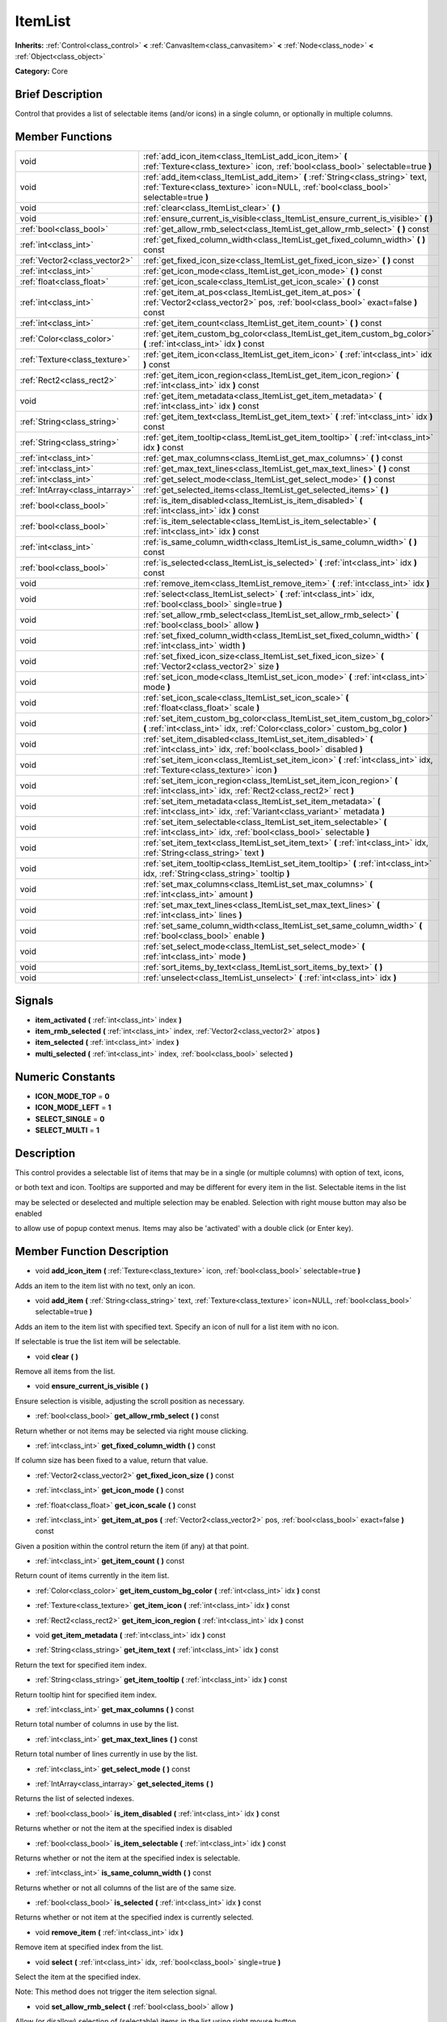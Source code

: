 .. Generated automatically by doc/tools/makerst.py in Godot's source tree.
.. DO NOT EDIT THIS FILE, but the doc/base/classes.xml source instead.

.. _class_ItemList:

ItemList
========

**Inherits:** :ref:`Control<class_control>` **<** :ref:`CanvasItem<class_canvasitem>` **<** :ref:`Node<class_node>` **<** :ref:`Object<class_object>`

**Category:** Core

Brief Description
-----------------

Control that provides a list of selectable items (and/or icons) in a single column, or optionally in multiple columns.

Member Functions
----------------

+----------------------------------+---------------------------------------------------------------------------------------------------------------------------------------------------------------------------+
| void                             | :ref:`add_icon_item<class_ItemList_add_icon_item>`  **(** :ref:`Texture<class_texture>` icon, :ref:`bool<class_bool>` selectable=true  **)**                              |
+----------------------------------+---------------------------------------------------------------------------------------------------------------------------------------------------------------------------+
| void                             | :ref:`add_item<class_ItemList_add_item>`  **(** :ref:`String<class_string>` text, :ref:`Texture<class_texture>` icon=NULL, :ref:`bool<class_bool>` selectable=true  **)** |
+----------------------------------+---------------------------------------------------------------------------------------------------------------------------------------------------------------------------+
| void                             | :ref:`clear<class_ItemList_clear>`  **(** **)**                                                                                                                           |
+----------------------------------+---------------------------------------------------------------------------------------------------------------------------------------------------------------------------+
| void                             | :ref:`ensure_current_is_visible<class_ItemList_ensure_current_is_visible>`  **(** **)**                                                                                   |
+----------------------------------+---------------------------------------------------------------------------------------------------------------------------------------------------------------------------+
| :ref:`bool<class_bool>`          | :ref:`get_allow_rmb_select<class_ItemList_get_allow_rmb_select>`  **(** **)** const                                                                                       |
+----------------------------------+---------------------------------------------------------------------------------------------------------------------------------------------------------------------------+
| :ref:`int<class_int>`            | :ref:`get_fixed_column_width<class_ItemList_get_fixed_column_width>`  **(** **)** const                                                                                   |
+----------------------------------+---------------------------------------------------------------------------------------------------------------------------------------------------------------------------+
| :ref:`Vector2<class_vector2>`    | :ref:`get_fixed_icon_size<class_ItemList_get_fixed_icon_size>`  **(** **)** const                                                                                         |
+----------------------------------+---------------------------------------------------------------------------------------------------------------------------------------------------------------------------+
| :ref:`int<class_int>`            | :ref:`get_icon_mode<class_ItemList_get_icon_mode>`  **(** **)** const                                                                                                     |
+----------------------------------+---------------------------------------------------------------------------------------------------------------------------------------------------------------------------+
| :ref:`float<class_float>`        | :ref:`get_icon_scale<class_ItemList_get_icon_scale>`  **(** **)** const                                                                                                   |
+----------------------------------+---------------------------------------------------------------------------------------------------------------------------------------------------------------------------+
| :ref:`int<class_int>`            | :ref:`get_item_at_pos<class_ItemList_get_item_at_pos>`  **(** :ref:`Vector2<class_vector2>` pos, :ref:`bool<class_bool>` exact=false  **)** const                         |
+----------------------------------+---------------------------------------------------------------------------------------------------------------------------------------------------------------------------+
| :ref:`int<class_int>`            | :ref:`get_item_count<class_ItemList_get_item_count>`  **(** **)** const                                                                                                   |
+----------------------------------+---------------------------------------------------------------------------------------------------------------------------------------------------------------------------+
| :ref:`Color<class_color>`        | :ref:`get_item_custom_bg_color<class_ItemList_get_item_custom_bg_color>`  **(** :ref:`int<class_int>` idx  **)** const                                                    |
+----------------------------------+---------------------------------------------------------------------------------------------------------------------------------------------------------------------------+
| :ref:`Texture<class_texture>`    | :ref:`get_item_icon<class_ItemList_get_item_icon>`  **(** :ref:`int<class_int>` idx  **)** const                                                                          |
+----------------------------------+---------------------------------------------------------------------------------------------------------------------------------------------------------------------------+
| :ref:`Rect2<class_rect2>`        | :ref:`get_item_icon_region<class_ItemList_get_item_icon_region>`  **(** :ref:`int<class_int>` idx  **)** const                                                            |
+----------------------------------+---------------------------------------------------------------------------------------------------------------------------------------------------------------------------+
| void                             | :ref:`get_item_metadata<class_ItemList_get_item_metadata>`  **(** :ref:`int<class_int>` idx  **)** const                                                                  |
+----------------------------------+---------------------------------------------------------------------------------------------------------------------------------------------------------------------------+
| :ref:`String<class_string>`      | :ref:`get_item_text<class_ItemList_get_item_text>`  **(** :ref:`int<class_int>` idx  **)** const                                                                          |
+----------------------------------+---------------------------------------------------------------------------------------------------------------------------------------------------------------------------+
| :ref:`String<class_string>`      | :ref:`get_item_tooltip<class_ItemList_get_item_tooltip>`  **(** :ref:`int<class_int>` idx  **)** const                                                                    |
+----------------------------------+---------------------------------------------------------------------------------------------------------------------------------------------------------------------------+
| :ref:`int<class_int>`            | :ref:`get_max_columns<class_ItemList_get_max_columns>`  **(** **)** const                                                                                                 |
+----------------------------------+---------------------------------------------------------------------------------------------------------------------------------------------------------------------------+
| :ref:`int<class_int>`            | :ref:`get_max_text_lines<class_ItemList_get_max_text_lines>`  **(** **)** const                                                                                           |
+----------------------------------+---------------------------------------------------------------------------------------------------------------------------------------------------------------------------+
| :ref:`int<class_int>`            | :ref:`get_select_mode<class_ItemList_get_select_mode>`  **(** **)** const                                                                                                 |
+----------------------------------+---------------------------------------------------------------------------------------------------------------------------------------------------------------------------+
| :ref:`IntArray<class_intarray>`  | :ref:`get_selected_items<class_ItemList_get_selected_items>`  **(** **)**                                                                                                 |
+----------------------------------+---------------------------------------------------------------------------------------------------------------------------------------------------------------------------+
| :ref:`bool<class_bool>`          | :ref:`is_item_disabled<class_ItemList_is_item_disabled>`  **(** :ref:`int<class_int>` idx  **)** const                                                                    |
+----------------------------------+---------------------------------------------------------------------------------------------------------------------------------------------------------------------------+
| :ref:`bool<class_bool>`          | :ref:`is_item_selectable<class_ItemList_is_item_selectable>`  **(** :ref:`int<class_int>` idx  **)** const                                                                |
+----------------------------------+---------------------------------------------------------------------------------------------------------------------------------------------------------------------------+
| :ref:`int<class_int>`            | :ref:`is_same_column_width<class_ItemList_is_same_column_width>`  **(** **)** const                                                                                       |
+----------------------------------+---------------------------------------------------------------------------------------------------------------------------------------------------------------------------+
| :ref:`bool<class_bool>`          | :ref:`is_selected<class_ItemList_is_selected>`  **(** :ref:`int<class_int>` idx  **)** const                                                                              |
+----------------------------------+---------------------------------------------------------------------------------------------------------------------------------------------------------------------------+
| void                             | :ref:`remove_item<class_ItemList_remove_item>`  **(** :ref:`int<class_int>` idx  **)**                                                                                    |
+----------------------------------+---------------------------------------------------------------------------------------------------------------------------------------------------------------------------+
| void                             | :ref:`select<class_ItemList_select>`  **(** :ref:`int<class_int>` idx, :ref:`bool<class_bool>` single=true  **)**                                                         |
+----------------------------------+---------------------------------------------------------------------------------------------------------------------------------------------------------------------------+
| void                             | :ref:`set_allow_rmb_select<class_ItemList_set_allow_rmb_select>`  **(** :ref:`bool<class_bool>` allow  **)**                                                              |
+----------------------------------+---------------------------------------------------------------------------------------------------------------------------------------------------------------------------+
| void                             | :ref:`set_fixed_column_width<class_ItemList_set_fixed_column_width>`  **(** :ref:`int<class_int>` width  **)**                                                            |
+----------------------------------+---------------------------------------------------------------------------------------------------------------------------------------------------------------------------+
| void                             | :ref:`set_fixed_icon_size<class_ItemList_set_fixed_icon_size>`  **(** :ref:`Vector2<class_vector2>` size  **)**                                                           |
+----------------------------------+---------------------------------------------------------------------------------------------------------------------------------------------------------------------------+
| void                             | :ref:`set_icon_mode<class_ItemList_set_icon_mode>`  **(** :ref:`int<class_int>` mode  **)**                                                                               |
+----------------------------------+---------------------------------------------------------------------------------------------------------------------------------------------------------------------------+
| void                             | :ref:`set_icon_scale<class_ItemList_set_icon_scale>`  **(** :ref:`float<class_float>` scale  **)**                                                                        |
+----------------------------------+---------------------------------------------------------------------------------------------------------------------------------------------------------------------------+
| void                             | :ref:`set_item_custom_bg_color<class_ItemList_set_item_custom_bg_color>`  **(** :ref:`int<class_int>` idx, :ref:`Color<class_color>` custom_bg_color  **)**               |
+----------------------------------+---------------------------------------------------------------------------------------------------------------------------------------------------------------------------+
| void                             | :ref:`set_item_disabled<class_ItemList_set_item_disabled>`  **(** :ref:`int<class_int>` idx, :ref:`bool<class_bool>` disabled  **)**                                      |
+----------------------------------+---------------------------------------------------------------------------------------------------------------------------------------------------------------------------+
| void                             | :ref:`set_item_icon<class_ItemList_set_item_icon>`  **(** :ref:`int<class_int>` idx, :ref:`Texture<class_texture>` icon  **)**                                            |
+----------------------------------+---------------------------------------------------------------------------------------------------------------------------------------------------------------------------+
| void                             | :ref:`set_item_icon_region<class_ItemList_set_item_icon_region>`  **(** :ref:`int<class_int>` idx, :ref:`Rect2<class_rect2>` rect  **)**                                  |
+----------------------------------+---------------------------------------------------------------------------------------------------------------------------------------------------------------------------+
| void                             | :ref:`set_item_metadata<class_ItemList_set_item_metadata>`  **(** :ref:`int<class_int>` idx, :ref:`Variant<class_variant>` metadata  **)**                                |
+----------------------------------+---------------------------------------------------------------------------------------------------------------------------------------------------------------------------+
| void                             | :ref:`set_item_selectable<class_ItemList_set_item_selectable>`  **(** :ref:`int<class_int>` idx, :ref:`bool<class_bool>` selectable  **)**                                |
+----------------------------------+---------------------------------------------------------------------------------------------------------------------------------------------------------------------------+
| void                             | :ref:`set_item_text<class_ItemList_set_item_text>`  **(** :ref:`int<class_int>` idx, :ref:`String<class_string>` text  **)**                                              |
+----------------------------------+---------------------------------------------------------------------------------------------------------------------------------------------------------------------------+
| void                             | :ref:`set_item_tooltip<class_ItemList_set_item_tooltip>`  **(** :ref:`int<class_int>` idx, :ref:`String<class_string>` tooltip  **)**                                     |
+----------------------------------+---------------------------------------------------------------------------------------------------------------------------------------------------------------------------+
| void                             | :ref:`set_max_columns<class_ItemList_set_max_columns>`  **(** :ref:`int<class_int>` amount  **)**                                                                         |
+----------------------------------+---------------------------------------------------------------------------------------------------------------------------------------------------------------------------+
| void                             | :ref:`set_max_text_lines<class_ItemList_set_max_text_lines>`  **(** :ref:`int<class_int>` lines  **)**                                                                    |
+----------------------------------+---------------------------------------------------------------------------------------------------------------------------------------------------------------------------+
| void                             | :ref:`set_same_column_width<class_ItemList_set_same_column_width>`  **(** :ref:`bool<class_bool>` enable  **)**                                                           |
+----------------------------------+---------------------------------------------------------------------------------------------------------------------------------------------------------------------------+
| void                             | :ref:`set_select_mode<class_ItemList_set_select_mode>`  **(** :ref:`int<class_int>` mode  **)**                                                                           |
+----------------------------------+---------------------------------------------------------------------------------------------------------------------------------------------------------------------------+
| void                             | :ref:`sort_items_by_text<class_ItemList_sort_items_by_text>`  **(** **)**                                                                                                 |
+----------------------------------+---------------------------------------------------------------------------------------------------------------------------------------------------------------------------+
| void                             | :ref:`unselect<class_ItemList_unselect>`  **(** :ref:`int<class_int>` idx  **)**                                                                                          |
+----------------------------------+---------------------------------------------------------------------------------------------------------------------------------------------------------------------------+

Signals
-------

-  **item_activated**  **(** :ref:`int<class_int>` index  **)**
-  **item_rmb_selected**  **(** :ref:`int<class_int>` index, :ref:`Vector2<class_vector2>` atpos  **)**
-  **item_selected**  **(** :ref:`int<class_int>` index  **)**
-  **multi_selected**  **(** :ref:`int<class_int>` index, :ref:`bool<class_bool>` selected  **)**

Numeric Constants
-----------------

- **ICON_MODE_TOP** = **0**
- **ICON_MODE_LEFT** = **1**
- **SELECT_SINGLE** = **0**
- **SELECT_MULTI** = **1**

Description
-----------

This control provides a selectable list of items that may be in a single (or multiple columns) with option of text, icons,

or both text and icon.  Tooltips are supported and may be different for every item in the list.  Selectable items in the list

may be selected or deselected and multiple selection may be enabled.  Selection with right mouse button may also be enabled

to allow use of popup context menus.  Items may also be 'activated' with a double click (or Enter key).

Member Function Description
---------------------------

.. _class_ItemList_add_icon_item:

- void  **add_icon_item**  **(** :ref:`Texture<class_texture>` icon, :ref:`bool<class_bool>` selectable=true  **)**

Adds an item to the item list with no text, only an icon.

.. _class_ItemList_add_item:

- void  **add_item**  **(** :ref:`String<class_string>` text, :ref:`Texture<class_texture>` icon=NULL, :ref:`bool<class_bool>` selectable=true  **)**

Adds an item to the item list with specified text.  Specify an icon of null for a list item with no icon.

If selectable is true the list item will be selectable.

.. _class_ItemList_clear:

- void  **clear**  **(** **)**

Remove all items from the list.

.. _class_ItemList_ensure_current_is_visible:

- void  **ensure_current_is_visible**  **(** **)**

Ensure selection is visible, adjusting the scroll position as necessary.

.. _class_ItemList_get_allow_rmb_select:

- :ref:`bool<class_bool>`  **get_allow_rmb_select**  **(** **)** const

Return whether or not items may be selected via right mouse clicking.

.. _class_ItemList_get_fixed_column_width:

- :ref:`int<class_int>`  **get_fixed_column_width**  **(** **)** const

If column size has been fixed to a value, return that value.

.. _class_ItemList_get_fixed_icon_size:

- :ref:`Vector2<class_vector2>`  **get_fixed_icon_size**  **(** **)** const

.. _class_ItemList_get_icon_mode:

- :ref:`int<class_int>`  **get_icon_mode**  **(** **)** const

.. _class_ItemList_get_icon_scale:

- :ref:`float<class_float>`  **get_icon_scale**  **(** **)** const

.. _class_ItemList_get_item_at_pos:

- :ref:`int<class_int>`  **get_item_at_pos**  **(** :ref:`Vector2<class_vector2>` pos, :ref:`bool<class_bool>` exact=false  **)** const

Given a position within the control return the item (if any) at that point.

.. _class_ItemList_get_item_count:

- :ref:`int<class_int>`  **get_item_count**  **(** **)** const

Return count of items currently in the item list.

.. _class_ItemList_get_item_custom_bg_color:

- :ref:`Color<class_color>`  **get_item_custom_bg_color**  **(** :ref:`int<class_int>` idx  **)** const

.. _class_ItemList_get_item_icon:

- :ref:`Texture<class_texture>`  **get_item_icon**  **(** :ref:`int<class_int>` idx  **)** const

.. _class_ItemList_get_item_icon_region:

- :ref:`Rect2<class_rect2>`  **get_item_icon_region**  **(** :ref:`int<class_int>` idx  **)** const

.. _class_ItemList_get_item_metadata:

- void  **get_item_metadata**  **(** :ref:`int<class_int>` idx  **)** const

.. _class_ItemList_get_item_text:

- :ref:`String<class_string>`  **get_item_text**  **(** :ref:`int<class_int>` idx  **)** const

Return the text for specified item index.

.. _class_ItemList_get_item_tooltip:

- :ref:`String<class_string>`  **get_item_tooltip**  **(** :ref:`int<class_int>` idx  **)** const

Return tooltip hint for specified item index.

.. _class_ItemList_get_max_columns:

- :ref:`int<class_int>`  **get_max_columns**  **(** **)** const

Return total number of columns in use by the list.

.. _class_ItemList_get_max_text_lines:

- :ref:`int<class_int>`  **get_max_text_lines**  **(** **)** const

Return total number of lines currently in use by the list.

.. _class_ItemList_get_select_mode:

- :ref:`int<class_int>`  **get_select_mode**  **(** **)** const

.. _class_ItemList_get_selected_items:

- :ref:`IntArray<class_intarray>`  **get_selected_items**  **(** **)**

Returns the list of selected indexes.

.. _class_ItemList_is_item_disabled:

- :ref:`bool<class_bool>`  **is_item_disabled**  **(** :ref:`int<class_int>` idx  **)** const

Returns whether or not the item at the specified index is disabled

.. _class_ItemList_is_item_selectable:

- :ref:`bool<class_bool>`  **is_item_selectable**  **(** :ref:`int<class_int>` idx  **)** const

Returns whether or not the item at the specified index is selectable.

.. _class_ItemList_is_same_column_width:

- :ref:`int<class_int>`  **is_same_column_width**  **(** **)** const

Returns whether or not all columns of the list are of the same size.

.. _class_ItemList_is_selected:

- :ref:`bool<class_bool>`  **is_selected**  **(** :ref:`int<class_int>` idx  **)** const

Returns whether or not item at the specified index is currently selected.

.. _class_ItemList_remove_item:

- void  **remove_item**  **(** :ref:`int<class_int>` idx  **)**

Remove item at specified index from the list.

.. _class_ItemList_select:

- void  **select**  **(** :ref:`int<class_int>` idx, :ref:`bool<class_bool>` single=true  **)**

Select the item at the specified index.

Note:  This method does not trigger the item selection signal.

.. _class_ItemList_set_allow_rmb_select:

- void  **set_allow_rmb_select**  **(** :ref:`bool<class_bool>` allow  **)**

Allow (or disallow) selection of (selectable) items in the list using right mouse button.

.. _class_ItemList_set_fixed_column_width:

- void  **set_fixed_column_width**  **(** :ref:`int<class_int>` width  **)**

Set the size (width) all columns in the list are to use.

.. _class_ItemList_set_fixed_icon_size:

- void  **set_fixed_icon_size**  **(** :ref:`Vector2<class_vector2>` size  **)**

.. _class_ItemList_set_icon_mode:

- void  **set_icon_mode**  **(** :ref:`int<class_int>` mode  **)**

.. _class_ItemList_set_icon_scale:

- void  **set_icon_scale**  **(** :ref:`float<class_float>` scale  **)**

.. _class_ItemList_set_item_custom_bg_color:

- void  **set_item_custom_bg_color**  **(** :ref:`int<class_int>` idx, :ref:`Color<class_color>` custom_bg_color  **)**

.. _class_ItemList_set_item_disabled:

- void  **set_item_disabled**  **(** :ref:`int<class_int>` idx, :ref:`bool<class_bool>` disabled  **)**

Disable (or enable) item at specified index.

Disabled items are not be selectable and do not fire activation (Enter or double-click) signals.

.. _class_ItemList_set_item_icon:

- void  **set_item_icon**  **(** :ref:`int<class_int>` idx, :ref:`Texture<class_texture>` icon  **)**

Set (or replace) icon of the item at the specified index.

.. _class_ItemList_set_item_icon_region:

- void  **set_item_icon_region**  **(** :ref:`int<class_int>` idx, :ref:`Rect2<class_rect2>` rect  **)**

.. _class_ItemList_set_item_metadata:

- void  **set_item_metadata**  **(** :ref:`int<class_int>` idx, :ref:`Variant<class_variant>` metadata  **)**

Sets a value (of any type) to be stored with the item at the specified index.

.. _class_ItemList_set_item_selectable:

- void  **set_item_selectable**  **(** :ref:`int<class_int>` idx, :ref:`bool<class_bool>` selectable  **)**

Allow or disallow selection of the item at the specified index.

.. _class_ItemList_set_item_text:

- void  **set_item_text**  **(** :ref:`int<class_int>` idx, :ref:`String<class_string>` text  **)**

Sets text of item at specified index.

.. _class_ItemList_set_item_tooltip:

- void  **set_item_tooltip**  **(** :ref:`int<class_int>` idx, :ref:`String<class_string>` tooltip  **)**

Sets tooltip hint for item at specified index.

.. _class_ItemList_set_max_columns:

- void  **set_max_columns**  **(** :ref:`int<class_int>` amount  **)**

Set maximum number of columns to use for the list.

.. _class_ItemList_set_max_text_lines:

- void  **set_max_text_lines**  **(** :ref:`int<class_int>` lines  **)**

Set maximum number of lines to use for the list.

.. _class_ItemList_set_same_column_width:

- void  **set_same_column_width**  **(** :ref:`bool<class_bool>` enable  **)**

Sets a fixed size (width) to use for all columns of the list.

.. _class_ItemList_set_select_mode:

- void  **set_select_mode**  **(** :ref:`int<class_int>` mode  **)**

.. _class_ItemList_sort_items_by_text:

- void  **sort_items_by_text**  **(** **)**

Sorts items in the list by their text.

.. _class_ItemList_unselect:

- void  **unselect**  **(** :ref:`int<class_int>` idx  **)**

Ensure item at specified index is not selected.


